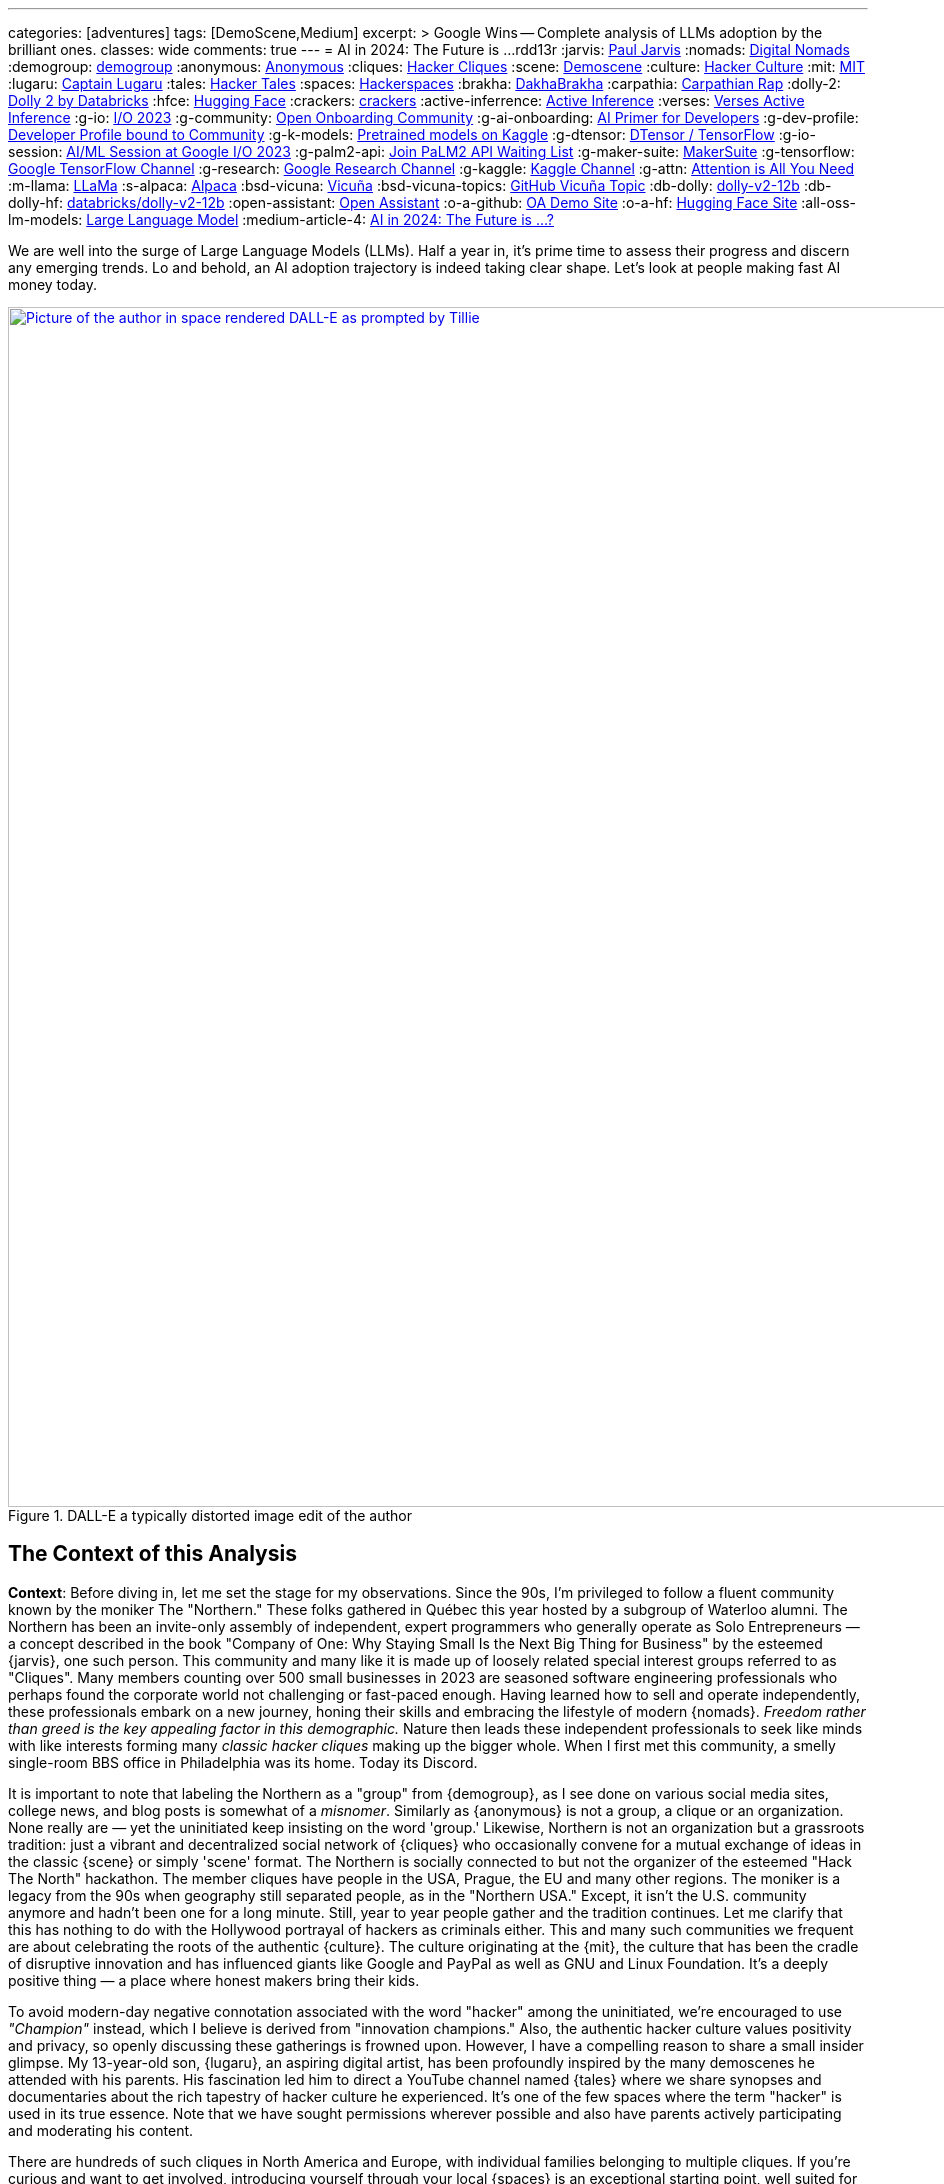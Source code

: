 ---
categories: [adventures]
tags: [DemoScene,Medium]
excerpt: >
  Google Wins -- Complete analysis of LLMs adoption by the brilliant ones.
classes: wide
comments: true
---
= AI in 2024: The Future is ...
rdd13r
:jarvis: https://www.entrepreneur.com/author/paul-jarvis[Paul Jarvis,window=_blank]
:nomads: https://en.wikipedia.org/wiki/Digital_nomad[Digital Nomads,window=_blank]
:demogroup: http://catb.org/jargon/html/D/demogroup.html["demogroup",window=_blank]
:anonymous: https://en.wikipedia.org/wiki/Anonymous_(hacker_group)[Anonymous,window=_blank]
:cliques: https://en.wikipedia.org/wiki/Hacker_culture[Hacker Cliques,window=_blank]
:scene: https://en.wikipedia.org/wiki/Demoscene[Demoscene,window=_blank]
:culture: https://en.wikipedia.org/wiki/Hacker_culture[Hacker Culture,window=_blank]
:mit: https://handbook.mit.edu/hacking[MIT,window=_blank]
:lugaru: https://github.com/CaptainLugaru[Captain Lugaru,window=_blank]
:tales: https://youtu.be/C9DbwEKvN8Q["Hacker Tales",window=_blank]
:spaces: https://wiki.hackerspaces.org/Hackerspaces[Hackerspaces,window=_blank]
:brakha: https://www.dakhabrakha.com.ua/en/about/[DakhaBrakha,window=_blank]
:carpathia: https://youtu.be/fTrSsIY7Oww[Carpathian Rap,window=_blank]
:dolly-2: https://www.databricks.com/blog/2023/04/12/dolly-first-open-commercially-viable-instruction-tuned-llm[Dolly 2 by Databricks,window=_blank]
:hfce: https://huggingface.co/[Hugging Face,window=_blank]
:crackers: http://www.catb.org/~esr/jargon/html/crackers.html[crackers,window=_blank]
:active-inferrence: https://baicsworkshop.github.io/pdf/BAICS_37.pdf[Active Inference,window=_blank]
:verses: https://www.verses.ai/[Verses Active Inference,window=_blank]
:g-io: https://io.google/2023/["I/O 2023",window=_blank]
:g-community: https://ai.google/build/machine-learning/[Open Onboarding Community,window=_blank]
:g-ai-onboarding: https://youtube.com/playlist?list=PLOU2XLYxmsIK6HyKuHTRDCMxkOPFB2vfp[AI Primer for Developers,window=_blank]
:g-dev-profile: https://developers.google.com/[Developer Profile bound to Community,window=_blank]
:g-k-models: https://www.kaggle.com/models[Pretrained models on Kaggle,window=_blank]
:g-dtensor: https://youtu.be/EPBBUT4Q2Fg[DTensor / TensorFlow, JAX2TF, Keras,window=_blank]
:g-io-session: https://youtube.com/playlist?list=PLOU2XLYxmsIKqt_HI3yc516rbBca_hli2[AI/ML Session at Google I/O 2023, YouTube,window=_blank]
:g-palm2-api: https://developers.generativeai.google/[Join PaLM2 API Waiting List,window=_blank]
:g-maker-suite: https://makersuite.google.com/[MakerSuite,window=_blank]
:g-tensorflow: https://goo.gle/TensorFlow[Google TensorFlow Channel,window=_blank]
:g-research: https://www.youtube.com/@GoogleResearch[Google Research Channel,window=_blank]
:g-kaggle: https://www.youtube.com/@kaggle[Kaggle Channel,window=_blank]
:g-attn: https://research.google/pubs/pub46201/["Attention is All You Need",window=_blank]
:m-llama: https://github.com/facebookresearch/llama[LLaMa,window=_blank]
:s-alpaca: https://github.com/tatsu-lab/stanford_alpaca[Alpaca,window=_blank]
:bsd-vicuna: https://github.com/lm-sys/FastChat[Vicuña,window=_blank]
:bsd-vicuna-topics: https://github.com/topics/vicuna[GitHub Vicuña Topic,window=_blank]
:db-dolly: https://github.com/databrickslabs/dolly[dolly-v2-12b,window=_blank]
:db-dolly-hf: https://huggingface.co/databricks/dolly-v2-12b[databricks/dolly-v2-12b,window=_blank]
:open-assistant: https://github.com/LAION-AI/Open-Assistant[Open Assistant,window=_blank]
:o-a-github: https://open-assistant.io/[OA Demo Site,window=_blank]
:o-a-hf: https://huggingface.co/OpenAssistant[Hugging Face Site,window=_blank]
:all-oss-lm-models: https://en.wikipedia.org/wiki/Large_language_model[Large Language Model,window=_blank]
:medium-article-4: https://medium.asei.systems/ai-in-2024-the-future-is-f65a5401f8fc[AI in 2024: The Future is …?,window=_blank]


We are well into the surge of Large Language Models (LLMs).
Half a year in, it's prime time to assess their progress and discern any emerging trends.
Lo and behold, an AI adoption trajectory is indeed taking clear shape.
Let's look at people making fast AI money today.

.DALL-E a typically distorted image edit of the author
[#img-space,link=https://rdd13r.github.io/]
image::/riddle-me-this/assets/images/dall-e-rdd13r-space.png[Picture of the author in space rendered DALL-E as prompted by Tillie,1200]

== The Context of this Analysis

*Context*: Before diving in, let me set the stage for my observations.
Since the 90s, I'm privileged to follow a fluent community known by the moniker The "Northern."
These folks gathered in Québec this year hosted by a subgroup of Waterloo alumni.
The Northern has been an invite-only assembly of independent, expert programmers who generally operate as Solo Entrepreneurs
— a concept described in the book "Company of One: Why Staying Small Is the Next Big Thing for Business" by the esteemed {jarvis}, one such person.
This community and many like it is made up of loosely related special interest groups referred to as "Cliques".
Many members counting over 500 small businesses in 2023 are seasoned software engineering professionals who perhaps found the corporate world not challenging or fast-paced enough.
Having learned how to sell and operate independently, these professionals embark on a new journey, honing their skills and embracing the lifestyle of modern {nomads}.
_Freedom rather than greed is the key appealing factor in this demographic._
Nature then leads these independent professionals to seek like minds with like interests forming many _classic hacker cliques_ making up the bigger whole.
When I first met this community, a smelly single-room BBS office in Philadelphia was its home.
Today its Discord.

It is important to note that labeling the Northern as a "group" from {demogroup},
as I see done on various social media sites, college news, and blog posts is somewhat of a _misnomer_.
Similarly as {anonymous} is not a group, a clique or an organization.
None really are — yet the uninitiated keep insisting on the word 'group.'
Likewise, Northern is not an organization but a grassroots tradition: just a vibrant and decentralized social network of {cliques}
who occasionally convene for a mutual exchange of ideas in the classic {scene} or simply 'scene' format.
The Northern is socially connected to but not the organizer of the esteemed "Hack The North" hackathon.
The member cliques have people in the USA, Prague, the EU and many other regions.
The moniker is a legacy from the 90s when geography still separated people,
as in the "Northern USA." Except, it isn't the U.S. community anymore and hadn't been one for a long minute.
Still, year to year people gather and the tradition continues.
Let me clarify that this has nothing to do with the Hollywood portrayal of hackers as criminals either.
This and many such communities we frequent are about celebrating the roots of the authentic {culture}.
The culture originating at the {mit},
the culture that has been the cradle of disruptive innovation and has influenced giants like Google and PayPal as well as GNU and Linux Foundation.
It's a deeply positive thing — a place where honest makers bring their kids.

To avoid modern-day negative connotation associated with the word "hacker" among the uninitiated,
we're encouraged to use _"Champion"_ instead, which I believe is derived from "innovation champions."
Also, the authentic hacker culture values positivity and privacy, so openly discussing these gatherings is frowned upon.
However, I have a compelling reason to share a small insider glimpse.
My 13-year-old son, {lugaru}, an aspiring digital artist, has been profoundly inspired by the many demoscenes he attended with his parents.
His fascination led him to direct a YouTube channel named {tales} where we share synopses and documentaries about the rich tapestry of hacker culture he experienced.
It's one of the few spaces where the term "hacker" is used in its true essence.
Note that we have sought permissions wherever possible and also have parents actively participating and moderating his content.

There are hundreds of such cliques in North America and Europe, with individual families belonging to multiple cliques.
If you're curious and want to get involved, introducing yourself through your local {spaces} is an exceptional starting point,
well suited for a gentle introduction.

I chose the Northern as our introspection point because this community is old and large,
has many outspoken elders that present at public conferences like GoTo;
and DeveloperWeek, almost exclusively active coders, and unlikely for me to cause any controversy by mentioning our sentiments.
Most importantly, members here have an insatiable appetite for what they term as HP (Hacker-p0rn) -- cutting-edge, innovative technology.
Rest assured, this term has no relation to the actual adult content genre or to criminal crackers;
it refers to ground-breaking innovations that are still in their nascent stages, ahead of mainstream adoption.
By observing the sentiments and discussions among these Champions, we can gain early insights into the evolution of such technologies.
And this year there's much to observe.

I must clarify that my usual contributions stem from first-hand experiences.
However, my current perspective is somewhat mixed.
As a new father at the age of 50, I am on paternity leave with my 6-month-old daughter.
This has given me a partial observer's role, albeit still involved, connected and informed.

Now, this is not going to be my usual unapologetically unpolished assessment.
I come from a different state of mind and a different context this time.
As I watch my infant daughter, engrossed in the rhythm of her bottle-feeding, I come to a realization.
She's seemingly attuned to a complex composition by {brakha},
it strikes me that her inherent musical talents hint at a future as an artist rather than an engineer.
This is a reflective moment.
Her absolute favorite song is {carpathia}.
From the people of the mountains, like her ancestors.
And she needs to be immersed in quiet and jazzy music at all times, or she gets restless and fussy.
Pop music will not do.
Give me the five PhDs in Ukrainian music or a timeless legend like Nina Simone.
Then she's "Feeling Good."

"Don't let me be misunderstood." While I have aided countless young minds in becoming the vanguard of technology innovation,
it is interesting to think that my own children, perhaps taking after my better half, might pursue the arts instead.
This just goes to show that we're all different, and all of our talents are unique and uniquely valuable.
It _also_ made me realize that Northern is less inclusive than most communities today favoring *_business and technology_* more than digital arts and creative writing.
But as you will soon see, the edge between art and code is about to be blurred forever.
Because when a machine efficiently recovers hacker time spent on boilerplate, said hacker puts it to creativity.
More creative time means more creative solutions.

_Keep this point in mind._

.Father and baby daughter exploring AI in music.
[#img-zowah]
image::/riddle-me-this/assets/images/dada-and-zowah.png[Rdd13r with his infant daughter studying music,1200]

(how about a virtual teacher?)

My current personal journey affords me the luxury of time, which I have been using to introspect the broader landscape of technological advancements.
I'm not tunnel-visioned in my own quest, and my vantage point allows me to discern the emerging bigger picture, painted with broad strokes.
And the biggest potential this new tech can offer is in recovering people time spent on tedious, monotonous tasks.
When we no longer *_need_* to "do things," but instead are free to think and create — everything changes.
The Last time this happened 3,500 years ago, in the steppes of Ukraine, Scythians launched civilization in Europe.
All because they could.
And they could because they had time.
Time to spend, time to learn, time to think.
It may surely take a minute.
But it's the direction our collective lives take that matters.

*_Will `this` free and elevate our inherent talents?
And what is `this`?_*

== Early LLMs on the Scene

These Champions I'm discussing have always been at the forefront of innovation.
However, with LLMs, the story has been somewhat different.
LLMs have been around since about 2018, but the early years didn't witness any groundbreaking developments.
A handful of adept practitioners, including myself,
were successful in integrating these models within Domain Driven Design (DDD) to enhance business automation components.
However, doing so during Digital Transformation efforts is seldom possible;
large, established companies often lag significantly behind in both technology and mindset.
Consequently, corporate America applications were simpler.
As far as our own products,
MATILDA MLOps platform is using embedded LLMs to help tokenize and vectorize natural language queries to logical premises.
But that's it.

One might wonder why LLMs haven't found their way into mainstream use in large companies.
In fact, not even in much more competent small businesses.
Let's take a look at the reasons why.

In corporate America, the problem is not lack of resources, but lack of a culture that embraces LLMs.
The traditional approach to machine learning,
where a data science team conducts large-scale data analysis, remains prevalent in mature companies.
Transitioning to LLMs requires a more modern,
distributed architecture, which many such companies have not yet adopted.

Enterprising small businesses led by Champions have made some headway.
These companies offer business solutions through platforms like Google Cloud or via subscription-based services.
But even in these settings, LLMs haven't revolutionized industries or practices.
There were other ML capabilities Champions appreciated with companies like Google.
And the LLMs themselves had two main limitations:
1) MONEY: The cost of training LLMs is prohibitive for most small businesses;
2) and PERFORMANCE: The capabilities of early LLMs were ... really wanting
-- never able to justify the cost.
In fact, even with MATILDA, LLMs were only executed at the partners who had the money to offload language analysts with.
Others were delighted to just run static tokenizers or Small Language Models (SLMs) and have humans build an expression for the premise.

So what changed then?
Well, it's SIZE!
Modern LLMs we see move markets now are not "large," they're huge, _even *massive*,_ in comparison to 2018 LLMs.

A particular challenge when it comes to the scale of LLMs – the "Large" is significant.
Developing a custom LLM generally involves three phases: 1) acquiring training data,
2) determining model weights, and 3) training costs, manual reinforcement (or, possibly, active inference).
While the first two phases are achievable, the third is cost-prohibitive for most.
This places smaller players in a David vs.
Goliath scenario.

While large companies enjoy natural protection due to the scale and cost of LLMs, smaller players often need to protect their turf.
As a result, tiny Champions gravitate towards open-source solutions like the {dolly-2} while the likes of OpenAI close up and build "motes."
_However, the constant threat from well-funded looms._

*_The general lack of demand and high cost of entry_* leads small businesses to gravitate towards what are colloquially termed as "canned models."
Essentially, these are pre-trained models that can be employed with minimal customization, making them both accessible and cost-effective for smaller entities.
Consequently, most champions would peruse one of the myriad community repositories that cater to various AI domains such as image recognition,
numerical pattern analysis, or even the {hfce} repository for conversational models, to ascertain what's up for grabs.
_Yet all of this is still predicated on having a chance to sell such magic!_
*The lack of small business opportunities is matched by the lack of Champions' interest in AI.*
Later in the article, I will elaborate on the significance and applications of canned models.

_The limiting factor is always the mental model and maturity of the customer.
Most customers are Laggards and want to drag data to AI in a typical tool-mentality.
All in all, prior to 2023, the majority of ML solutions that Champions conjured up were lean,
custom-built models based on open-source technologies dragging AI to data instead.
These models were proficient in executing specific, localized functions,
typically within the realms of a microservice or a mobile application that was then commercialized.
Except for a handful of outliers, the business model wasn't usually centered around vending explicitly ML-based solutions.
Instead, ML was generally perceived as an ancillary feature that supplemented the core services,
and a heavy dependency on ML was not a prevalent trait among Champion specializations or the needs of customers._

_To summarize, early LLMs offered too little value for too much money spent._

== The 2023 ChatGPT Phenomenon

The year 2023 saw an explosion in the popularity of OpenAI's ChatGPT.
As the general population became aware of ChatGPT's abilities, its seemingly human-like responses took many by surprise.
To the untrained eye, ChatGPT's responses created an illusion of reasoning and consciousness,
leading some individuals to sound the alarm bells about the potential dominance of machines over humans.
The craze is self-exacerbating and promoting.
This reaction was not without historical precedent,
as similar fears were raised during the early days of hacking,
when the term "hacker" began to acquire negative and criminal connotations,
meant for the group real hackers call _{crackers}_.

*So, now there's demand, albeit _ignorant_ at first.*

The Champions, being the tech-savvy community that they are, conduct an anonymous survey among themselves every demoscene.
At the Northern this year such a survey revealed that many Champions were actively selling services based on Large Language Models (LLMs) like ChatGPT.
Interestingly, OpenAI broke the mold of "technology adoption curve" by offering an early version of an unfinished product, and something unexpected occurred.
The first wave of inquiries came _not from tech enthusiasts_ (a.k.a. early adopters), but rather from traditional,
mature and conservative companies (a.k.a. Laggards).
This was puzzling, and reminiscent of the days when wealthy families would purchase expensive AT&T UNIX workstations as status symbols,
without ever powering them on.
Perhaps one thought that by buying a smart AI tool, decades of stagnation could be reversed with no tax on the mushy brain?

The second wave of interest came from previous customers on retainers who had undergone digital transformation with Champions in the past.
Unlike the first group, these customers came with specific-enough requirements to make things worthwhile.
The Champions typically developed Domain Driven Design (DDD) Anti-corruption Layer (ACL) components to enhance microservices within a bounded context.
It's easier and cleaner to decorate at the edge rather than think deep through the root domain.
These were sound exact asks to decorate the edges.
And competitive use could come with more experience.

However, the implementation did not live up to expectations in the later case. Counterintuitive, isn't it?
One would expect a Laggard to marginalize a toy it doesn't understand. So why did the sound use cases fail then?
Well, ChatGPT, despite its capabilities, had limitations that were more noticeable to the discerning eyes of the capable customers with real needs and expectations.
Feedback from many such groups indicated that the responses generated by GPT Model were not convincingly logical or sound.
I initially struggled to summarize this observation.
Then one of our friends, Greg, a capable hacker Captain Lugaru and I affectionately call _Monad_,
aptly described the output of the models as *"Plausible Bull."*
Thus, expectations were broken in the worst possible way,
when an aggregate is expected to respond to the customer within the bounds of its context answers with irrelevant information.
For example, say a robotic host in a virtual restaurant instead of telling the customer to wait a few minutes for the next table,
suggests that the customer should visit the bathroom to pass time.
Definitely not a foreseen scenario. With an example like this, we can see how fidelity is immediately questioned.

There are two primary issues that the Champions encountered with OpenAI's solution:
1) The models are closed-source, which is a deal-breaker for many hackers who prefer transparency and understanding the underlying mechanisms.
Without transparency, calculating risk is not a statistical exercise but a gamble.
2) The model underwent manual reinforcement training to avoid mistakes, which made it safer but still equally non-deterministic,
and did not allow for the fidelity that {active-inferrence} models claim to provide.
Thus, false advertisement — because a DDD Aggregate is essentially an employee with an exact job description
— no improvisation is wanted or expected.

All the issues collectively culminate into four major impediments:

. *_Absence of fitting "canned models"_*: The lack of configurable, pre-trained large models to modify increases effort, uncertainty, and cost.
. *_Closed-source nature of the models_*: This limits trust and engagement among the Champions, who prefer transparency.
. *_Lack of referential integrity_*: By nature, the model lacks the referential integrity advertised for active inference which was expected.
. *_Absence of developer-friendly resources_*: The lack of an open community, training materials, and advocacy groups around OpenAI restricts engagement.

These were further exacerbated by the fact that solutions like {verses}, purpose built as "domain-specific" models, still come disappointingly short.

*This is no way the opportunistic Champions are willing to conduct business!*


In summary, the Champions found OpenAI's offering to be impractical for real-world applications.
Using such fluff, one struggles to uphold an expert reputation.
The hacking community seeks practical solutions that can be reliably used in production environments,
rather than a technology that, while impressive, cannot withstand scrutiny.
_For now, *no models can meet the high standards* set by those who understand the intricacies of their business domain._

== Google I/O 2023 -- A Game Changer!

_Luckily, there is another way!_

Prior to 2023, "The Northern" community would typically convene for a grand demoscene in anticipation of the hackathon and buildathon season.
The spotlight was firmly on the summit, with community members often taking time off to travel and participate in person.
Teams were formed, competitions were chosen, and surveys were disseminated among participants.
After the summit, the Discord channels of various cliques would be abuzz with praise for the winners and gentle ribbing for those who slipped.
It's hacker's version of a sports league — full of camaraderie and community building.
Hackers firmly believe that sports are to be played and participated in personally, not watched from a distance.
However, 2023 was oddly different.

Google announced its {g-io} conference on March 7th, setting the stage for May 10th.
The timing coincided with the Northern summit, which ran from Thursday, May 11th, 2023 to Saturday, May 13th, 2023.
This overlap diverted the attention of many Champions bitten by GPT and curious about Google's rebuttal.

_I don't know about you, but I find it hilarious that hackers didn't move down by a day or two!
ROFL, "who's bigger, Google or I?!"_

But Google did not disappoint!
They had a few aces up their sleeves,
and their deep-rooted hacker culture shone through as they addressed nearly all the concerns that the Champions had with the current populist offerings in the market.
In a way, I can't believe that I am saying this about Google.
It hasn't been the same since Sergey left.
But credit is due where credit is due.

Here's a rundown of the key favorable points:

. {g-community} and {g-ai-onboarding} (addressing concern 4)
.. {g-dev-profile}
* (addressing concern 4)
* check above regularly — this is a living resource
. {g-k-models}
* (addressing concerns 1, 2, and 4)
. {g-dtensor}
* (addressing concerns 2 and 4)
. *_All Components are Open Source_*
* (addressing concerns 2 and 4)
. PaLM API: model selection, prompt engineering, *_temperature_*, *_context_*, *_embedding_*
* (partially but sufficiently addressing concern 3).

Please follow these key links:

* *_{g-io-session} (highly recommended)_*
* {g-palm2-api}
* {g-maker-suite} Home
* {g-tensorflow}
* {g-research}
* {g-kaggle}

Astute observers might point out that many of these resources have been around for a while.
What's different is the focus — Google went the extra mile to make AI irresistibly easy for developers to dive into.
The MakerSuite and LLM Colab Magics were so simple and educative that even non-technical individuals could produce, and Vertex AI made production deployment a breeze.
Moreover, the absence of vendor lock-in meant that developers could employ their tools both on and off the Google platform.
(I certainly do, as I don't like some of Google's cool-aid)

Google's dynamic carefully crafted show rendered its past competition less appealing to the Champions.
Their traditional developer-centric approach is pure brilliance from Google.
Our Discord is still going with Google offerings as hackers are discovering new ways to profit.

_Isn't it intriguing how OpenAI's ChatGPT lured in consumers by captivating the uninitiated,
while Google tactically cornered the market by enticing the Champions?_
Some of our community members have already billed $ 7 digits for ML offerings this year with companies of three, two and even solo.

I would say more.
IMHO, Google just may have managed to salvage this market that nearly flopped for them and their competitors.

but the most important question still looms — where exactly is `this` revolution, if it is one at all?

== Our Own Experience with LLMs backing Expert Systems

In the realm of LLMs, there are multiple avenues one can explore for profit.
One such approach involves reinforcement training of a bare Google Transformer LLM,
as suggested in the paper by Google, {g-attn}.
That *_IS_* what OpenAI carried out.
After training, a superstructure, similar to what Google's PaLM2 API employs,
can be added to address some of the inherent limitations of LLMs.

Another intriguing methodology is the Active Inference approach propagated by Verses.
This approach promises to tackle the fidelity issue by incorporating a form of model-based reasoning.
However, as of now, I haven't come across any practical demonstrations that validate its effectiveness in real-world applications.

Furthermore, there's the more traditional method that has been around for a while
— *_using a context manager over a backing set of multimodal services_*.
We experimented with simplifying this approach back in 2019 for sentiment analysis backing services.
My own working instance is called Tillie.
This solution has been in production since 2016.
Without beating around the bush, let me tell you
— although this architecture works rather well,
the instance turned out to be a potential maintenance nightmare.
Simpler solutions to any problem should always be the key goal.
When a simple solution is not yet available, practical gains are an uphill battle.
And any instance of MATILDA is an automatic manifest hell.
Being fully automated meant that not a single issue was raised yet.
But I have imagined some horrific "what if" scenarios.
Realistically speaking, should the platform fail to self-heal and runaway,
there's no way to salvage a running instance.
The only way to recover is to shut everything down and then cold-boot.

I had a close call once in 2018 when a control plane rack hosting API dispatch failed.
It's a hub-and-spoke namespace-segregated architecture just like Borg and Kubernetes.
I've stopped the domain command dispatch channels, and she righted herself up in a few hours.
But it very well could have been an unrecoverable outage loosing days or weeks of work.

Reflecting upon these approaches, Google's holistic method seems to stand out.
It appears to be the most pragmatic option for those looking to augment their systems with machine learning today.
By offering a canned combination of reinforcement training and an adaptive superstructure,
Google's out-of-the-box approach addresses several key challenges rather difficult to overcome on one's own coding power.
This is one of the scenarios when staying with a community pays out well.

== OSS LLMs to Consider

Before I conclude with the 2024 trajectory of ML in practical business,
I must mention that there is a burgeoning ecosystem of independent open-source software (OSS) efforts focusing on LLMs.
Many academic institutions and organizations are contributing to this space by releasing their own LLMs.
Below are some notable OSS LLMs that seriously merit attention:

* *Meta's LLaMa*: One of the earliest open-source LLMs, released by Meta. Find it on GitHub at {m-llama}.
* *Stanford's Alpaca*: An enhanced variant of LLM developed by Stanford University. Access it on GitHub at {s-alpaca}.
* *UC Berkeley's Vicuña*: Another enhanced variant of LLM by UC Berkeley, considered to be one of the most capable in this category.
Check it out on GitHub at {bsd-vicuna},
and explore more projects related to Vicuña at {bsd-vicuna-topics}.
* *Databricks' dolly-v2-12b*: This is my personal favorite OSS model.
It is developed by Databricks and can be accessed at {db-dolly} on GitHub and {db-dolly-hf} on Hugging
Face.
* *Open Assistant*: Open Assistant boasts a powerful model with a committed and principle-driven community.
** Explore it on GitHub at {open-assistant},
** and check out the demo site at {o-a-github},
** and the Hugging Face repository at {o-a-hf}.

In addition, there are various other LLMs developed by different institutions,
such as Duke University, which I feel compelled to plug shamelessly.
Frankly, I have found few as compelling for commercial use as the ones I'd already listed above.

For a comprehensive list, visit the LLM Wikipedia page at {all-oss-lm-models}.

== Conclusion

When assessing emerging technologies, history often serves as an illuminating guide.
Take Kubernetes, for example.
Introduced in 2014, it piqued and held the interest of our demoscene, though wider adoption only began in earnest around 2016.
The enthusiastic response from the demoscene was indicative of Kubernetes' impending success.
In contrast, GraphQL was met with fervor upon its introduction, largely due to Facebook's marketing efforts.
However, within the demoscene, skepticism abounded,
and debates raged over its inability to export behavior in the same manner as the REST component of HTTP standard does.
_"If we don't export behavior and just data projections, why bother with another wanting protocol when the problem is already solved well?"_
This difference in reception among Champions hinted at the divergent paths these technologies would eventually take.
Mundane sycophants would promote GraphQL, while more visionary individuals would focus on real value offers like Kubernetes.

* But what was the real value of Kubernetes?
** It was the ability to scale and manage distributed systems, _enabling *developers* to *focus* on their *core* tasks_.
* _How was the real value of Kubernetes *initiated to TRUST*?_
** *_By reusing clear, concise, and proven Borg design._*

But Borg and Omega are not Open Source Technology, and Borg Control Language (BCL) is not in the public domain -- how and why hackers rock that?!
This brings us to an essential clarification:
despite common misconceptions, *Champions are not beholden to open-source for ideological reasons*;
their allegiance is to pragmatism and efficacy.
They seek tools, libraries, and methodologies that allow them to solve problems efficiently and effectively,
the same way the market eventually will.
The caliber of a technology is, in large part, a reflection of its community and ecosystem.
_Champions pay good money readily and eagerly, as long as the enablement is accessible enough to be a real asset in making money._

*_So, what `this` is to free our time and to elevate our inherent talents?

Large Language Models (LLMs) have clearly demonstrated their utility and staying power,
with Champions quickly finding lucrative applications for them.
However, not all implementations of LLMs or ML implements in general are created equal.
Google's developer-centric approach to democratizing AI has been particularly laudable.
They've provided an array of resources, from open-source frameworks to development tools,
which have empowered developers while emphasizing responsible AI principles.
Recently added investment into the development community only better assures the outcome for `this`.

Now, lest I am mistaken for a corporate shill, let me be clear: my aim is to provide an unvarnished analysis, not an endorsement.
When technology genuinely empowers the developer community, it is worthy of recognition, irrespective of the source.

In conclusion, machine learning is not a fleeting trend, but a transformative technology that's here to stay.
While one could pursue formal education to gain expertise in this field,
the accessibility and comprehensiveness of resources like those offered by Google make diving into machine learning more practical than ever.
Whether constrained by time, resources, or just eager to get hands-on, developers now have a wealth of tools at their fingertips.
*_The winning trajectory in 2024 is along a powerful turnkey,
end-to-end enabled ecosystem supported by a dedicated community and an enabling all-curating vendor._*
I expect a stream of positive changes from Champions all over the world in the very near future,
and Google AI will be mixed in there somewhere.

Live Long and Prosper!

'''

Disambiguation, code, and digest available to Mímis Gildi only::
At this point, it should already be clear what the actual driver of the Commencing Revolution is -- what is `this`?!
Just to make sure, let's have a minimalistic recap:

LLMs, or any other model or device is NOT `this`!::
How are LLMs different from so many stellar components and useful gadgets of the past?
Tool is just a tool — in its own has little value.
A stick is just a stick.

Multimodal is NOT `this`!::
It's an important part of `this` revolution, but not the point.
A pile of sticks is just a pile of sticks.

Human user and user interface is NOT `this`!::
It's the most important part of this revolution, but conceptually pointless.

Publicly, I can say `this` is INTEGRATION & INCORPORATION::
Take cellphone, for example. It made us stronger. We miss it when it's not there.
It's valuable but not a game changed. Because it's just an extension of us.
Yet here, for the first time we have something vastly different -- it's an augmentation of us.
More precisely, augmentation of our wetware.
In other words, having a two-way working interaction with yet another mental model makes us `cyborgs` for the first time.
So, `this` == `cyborg`. And what is needed next is integration and incorporation.
Notice, champions never jump on tools or phads or anything that is not a *_real own asset_* to them.
But they've jumped all over `this` revolution. Because they understand what's next.

My expectation is that within 12–15 months, _**protocols** will emerge_.
Perhaps something akin to an agent-pattern, like MATILDA and older AI tools used.
And these protocols will seamlessly integrate multimodal machines into the way we think, work, and live.
LLMs  by themselves are nothing — a tip of an emerging iceberg.
Mark my words.

== Post-Publication Digest

The final note of this article originally circulated only in a private Discord
(AGAIN Collective of a Mímis Gildi scene), where it sparked a deep and heated debate.

Rather than publish it broadly, I’m including the excerpted summary above for archival and educational purposes.

Many fellow hackers argued that true cyborgization — the integration of LLMs into our cognitive workflows — would not occur until:

- Multimodal machine models could run locally;
- No remote API dependency remained;
- And training data at a petabyte scale became locally possible;

I found their points compelling, though I still hold that integration can begin before full local autonomy is achieved.

You may ask to join on Discord at `AlGothAmaIgaNotions` community, where the original fistfight took place,
and take part in any future bleeding-edge discussions.
Ask to friend `riddler9297` for an invite.

'''

_See editorial on Medium {medium-article-4}_.
